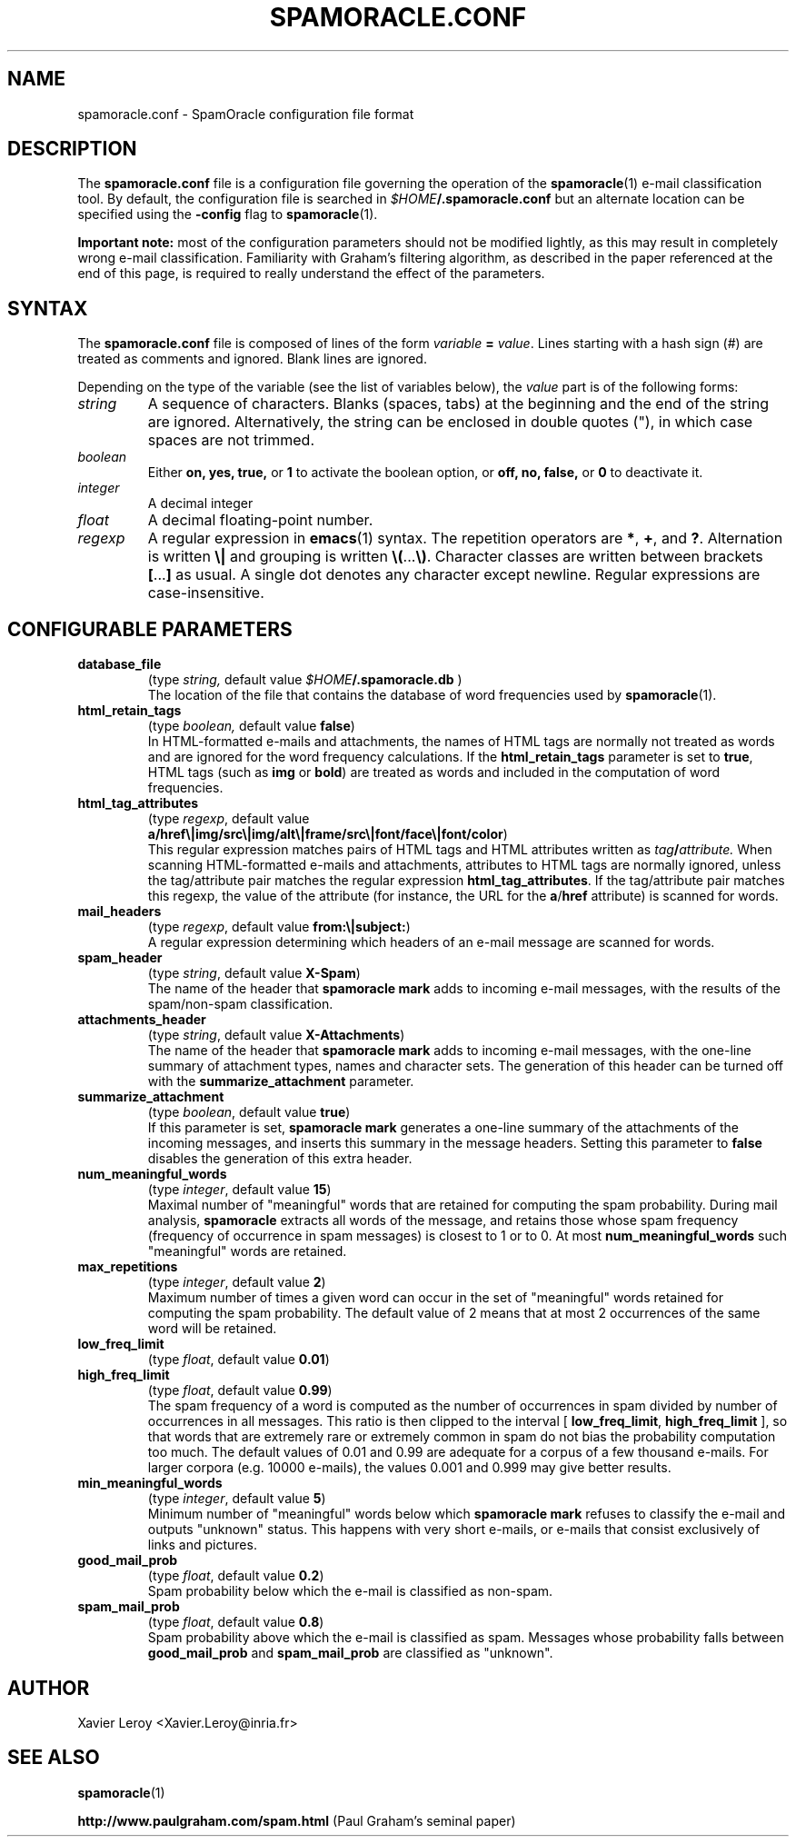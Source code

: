 .TH SPAMORACLE.CONF 5

.SH NAME
spamoracle.conf \- SpamOracle configuration file format

.SH DESCRIPTION
The
.B spamoracle.conf
file is a configuration file governing the operation of the
.BR spamoracle (1)
e-mail classification tool.  By default, the configuration file
is searched in
.IB $HOME /.spamoracle.conf
but an alternate location can be specified using the
.B -config
flag to
.BR spamoracle (1).

.B Important note:
most of the configuration parameters should not be modified lightly,
as this may result in completely wrong e-mail classification.  
Familiarity with Graham's filtering algorithm, as described in the
paper referenced at the end of this page, is required to really
understand the effect of the parameters.

.SH SYNTAX

The
.B spamoracle.conf
file is composed of lines of the form
.I variable
.B =
.IR value .
Lines starting with a hash sign (#) are treated as comments and ignored.
Blank lines are ignored.

Depending on the type of the variable (see the list of variables below), the
.I value 
part is of the following forms:
.TP
.I string
A sequence of characters.  Blanks (spaces, tabs) at the beginning and the
end of the string are ignored.  Alternatively, the string can be
enclosed in double quotes ("), in which case spaces are not trimmed.
.TP
.I boolean
Either
.BR on,
.BR yes,
.BR true,
or
.B 1
to activate the boolean option, or
.BR off,
.BR no,
.BR false,
or
.B 0
to deactivate it.
.TP
.I integer
A decimal integer 
.TP
.I float
A decimal floating-point number.
.TP
.I regexp
A regular expression in
.BR emacs (1)
syntax.  The repetition operators are
.BR * ,
.BR + ,
and
.BR ? .
Alternation is written
.B \e|
and grouping is written
.BR \e( ... \e) .
Character classes are written between brackets
.BR [ ... ]
as usual.  A single dot denotes any character except newline.
Regular expressions are case-insensitive.

.SH CONFIGURABLE PARAMETERS

.TP
.B database_file
(type
.IR string,
default value
.IB $HOME /.spamoracle.db
)
.br
The location of the file that contains the database of word frequencies
used by
.BR spamoracle (1).
.TP
.B html_retain_tags
(type
.IR boolean,
default value
.BR false )
.br
In HTML-formatted e-mails and attachments, the names of HTML tags are
normally not treated as words and are ignored for the word frequency
calculations. If the
.B html_retain_tags
parameter is set to
.BR true ,
HTML tags (such as
.B img
or
.BR bold )
are treated as words and included in the computation of word frequencies.
.TP
.B html_tag_attributes
(type
.IR regexp ,
default value
.br
.BR a/href\e|img/src\e|img/alt\e|frame/src\e|font/face\e|font/color )
.br
This regular expression matches pairs of HTML tags and HTML attributes
written as
.IB tag / attribute.
When scanning HTML-formatted e-mails and attachments, attributes to
HTML tags are normally ignored, unless the tag/attribute pair matches
the regular expression
.BR html_tag_attributes .
If the tag/attribute pair matches this regexp, the value of the attribute
(for instance, the URL for the
.BR a / href
attribute) is scanned for words.
.TP
.B mail_headers
(type
.IR regexp ,
default value
.BR from:\e|subject: )
.br
A regular expression determining which headers of an e-mail message
are scanned for words.
.TP
.B spam_header
(type
.IR string ,
default value
.BR X-Spam )
.br
The name of the header that
.B spamoracle mark
adds to incoming e-mail messages, with the results of the spam/non-spam 
classification.
.TP
.B attachments_header
(type
.IR string ,
default value
.BR X-Attachments )
.br
The name of the header that
.B spamoracle mark
adds to incoming e-mail messages, with the one-line summary of attachment 
types, names and character sets.  The generation of this header can
be turned off with the
.B summarize_attachment
parameter.
.TP
.B summarize_attachment
(type
.IR boolean ,
default value
.BR true )
.br
If this parameter is set,
.B spamoracle mark
generates a one-line summary of the attachments of the incoming messages,
and inserts this summary in the message headers.
Setting this parameter to
.B false
disables the generation of this extra header.
.TP
.B num_meaningful_words
(type
.IR integer ,
default value
.BR 15 )
.br
Maximal number of "meaningful" words that are retained for computing
the spam probability.  During mail analysis,
.B spamoracle
extracts all words of the message, and retains those whose spam frequency
(frequency of occurrence in spam messages) is closest to 1 or to 0.  
At most
.B num_meaningful_words
such "meaningful" words are retained.
.TP
.B max_repetitions
(type
.IR integer ,
default value
.BR 2 )
.br
Maximum number of times a given word can occur in the set of
"meaningful" words retained for computing the spam probability.
The default value of 2 means that at most 2 occurrences of the same
word will be retained.
.TP
.B low_freq_limit
(type
.IR float ,
default value
.BR 0.01 )
.TP
.B high_freq_limit
(type
.IR float ,
default value
.BR 0.99 )
.br
The spam frequency of a word is computed as the number of occurrences
in spam divided by number of occurrences in all messages.  This ratio
is then clipped to the interval [
.BR low_freq_limit ,
.B high_freq_limit
], so that words that are extremely rare or extremely common in spam
do not bias the probability computation too much.  The default values
of 0.01 and 0.99 are adequate for a corpus of a few thousand e-mails.
For larger corpora (e.g. 10000 e-mails), the values 0.001 and 0.999
may give better results.
.TP
.B min_meaningful_words
(type
.IR integer ,
default value
.BR 5 )
.br
Minimum number of "meaningful" words below which 
.B spamoracle mark
refuses to classify the e-mail and outputs "unknown" status.  This
happens with very short e-mails, or e-mails that consist exclusively of
links and pictures.
.TP
.B good_mail_prob
(type
.IR float ,
default value
.BR 0.2 )
.br
Spam probability below which the e-mail is classified as non-spam.
.TP
.B spam_mail_prob
(type
.IR float ,
default value
.BR 0.8 )
.br
Spam probability above which the e-mail is classified as spam.
Messages whose probability falls between
.B good_mail_prob
and
.B spam_mail_prob
are classified as "unknown".

.SH AUTHOR
Xavier Leroy <Xavier.Leroy@inria.fr>

.SH "SEE ALSO"

.BR spamoracle (1)

.B http://www.paulgraham.com/spam.html
(Paul Graham's seminal paper)


